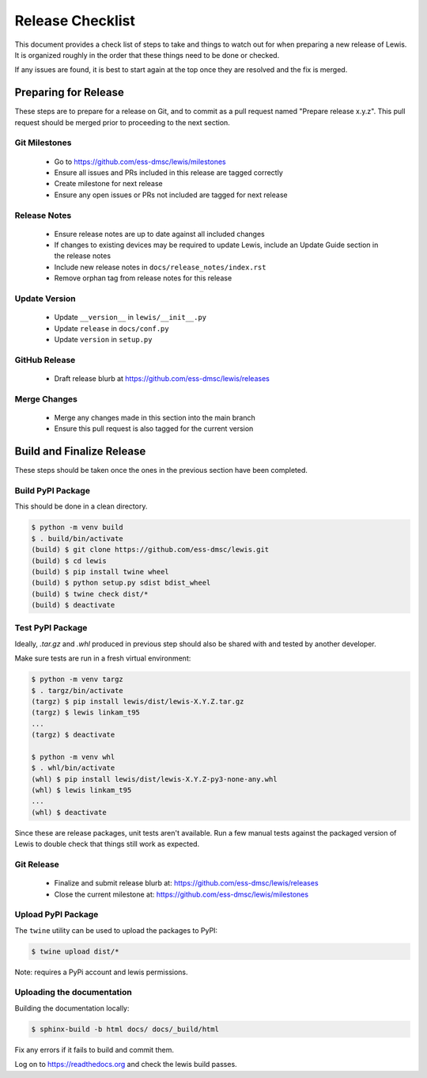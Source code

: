 Release Checklist
=================

This document provides a check list of steps to take and things to watch out
for when preparing a new release of Lewis. It is organized roughly in the order
that these things need to be done or checked.

If any issues are found, it is best to start again at the top once they are
resolved and the fix is merged.


Preparing for Release
~~~~~~~~~~~~~~~~~~~~~

These steps are to prepare for a release on Git, and to commit as a pull
request named "Prepare release x.y.z". This pull request should be merged
prior to proceeding to the next section.

Git Milestones
--------------

 - Go to https://github.com/ess-dmsc/lewis/milestones
 - Ensure all issues and PRs included in this release are tagged correctly
 - Create milestone for next release
 - Ensure any open issues or PRs not included are tagged for next release


Release Notes
-------------

 - Ensure release notes are up to date against all included changes
 - If changes to existing devices may be required to update Lewis, include an
   Update Guide section in the release notes
 - Include new release notes in ``docs/release_notes/index.rst``
 - Remove orphan tag from release notes for this release


Update Version
--------------

 - Update ``__version__`` in ``lewis/__init__.py``
 - Update ``release`` in ``docs/conf.py``
 - Update ``version`` in ``setup.py``


GitHub Release
--------------

 - Draft release blurb at https://github.com/ess-dmsc/lewis/releases


Merge Changes
-------------

 - Merge any changes made in this section into the main branch
 - Ensure this pull request is also tagged for the current version


Build and Finalize Release
~~~~~~~~~~~~~~~~~~~~~~~~~~

These steps should be taken once the ones in the previous section have been
completed.

Build PyPI Package
------------------

This should be done in a clean directory.

.. code-block:: bash

   $ python -m venv build
   $ . build/bin/activate
   (build) $ git clone https://github.com/ess-dmsc/lewis.git
   (build) $ cd lewis
   (build) $ pip install twine wheel
   (build) $ python setup.py sdist bdist_wheel
   (build) $ twine check dist/*
   (build) $ deactivate


Test PyPI Package
-----------------

Ideally, `.tar.gz` and `.whl` produced in previous step should also be shared
with and tested by another developer.

Make sure tests are run in a fresh virtual environment:

.. code-block:: bash

   $ python -m venv targz
   $ . targz/bin/activate
   (targz) $ pip install lewis/dist/lewis-X.Y.Z.tar.gz
   (targz) $ lewis linkam_t95
   ...
   (targz) $ deactivate

   $ python -m venv whl
   $ . whl/bin/activate
   (whl) $ pip install lewis/dist/lewis-X.Y.Z-py3-none-any.whl
   (whl) $ lewis linkam_t95
   ...
   (whl) $ deactivate

Since these are release packages, unit tests aren't available. Run a few manual
tests against the packaged version of Lewis to double check that things still
work as expected.


Git Release
-----------

 - Finalize and submit release blurb at:
   https://github.com/ess-dmsc/lewis/releases
 - Close the current milestone at:
   https://github.com/ess-dmsc/lewis/milestones


Upload PyPI Package
-------------------

The ``twine`` utility can be used to upload the packages to PyPI:

.. code-block:: bash

   $ twine upload dist/*

Note: requires a PyPi account and lewis permissions.

Uploading the documentation
---------------------------

Building the documentation locally:

.. code-block:: bash

    $ sphinx-build -b html docs/ docs/_build/html

Fix any errors if it fails to build and commit them.

Log on to https://readthedocs.org and check the lewis build passes.

